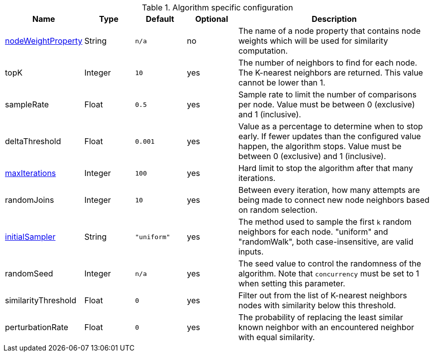 
.Algorithm specific configuration
[opts="header",cols="1,1,1m,1,4"]
|===
| Name                                                             | Type    | Default   | Optional | Description
| <<common-configuration-node-weight-property,nodeWeightProperty>> | String  | n/a       | no       | The name of a node property that contains node weights which will be used for similarity computation.
| topK                                                             | Integer | 10        | yes      | The number of neighbors to find for each node.
The K-nearest neighbors are returned.
This value cannot be lower than 1.
| sampleRate                                                       | Float   | 0.5       | yes      | Sample rate to limit the number of comparisons per node.
Value must be between 0 (exclusive) and 1 (inclusive).
| deltaThreshold                                                   | Float   | 0.001     | yes      | Value as a percentage to determine when to stop early.
If fewer updates than the configured value happen, the algorithm stops.
Value must be between 0 (exclusive) and 1 (inclusive).
| <<common-configuration-max-iterations,maxIterations>>            | Integer | 100       | yes      | Hard limit to stop the algorithm after that many iterations.
| randomJoins                                                      | Integer | 10        | yes      | Between every iteration, how many attempts are being made to connect new node neighbors based on random selection.
| <<algorithms-knn-introduction-sampling, initialSampler>>         | String  | "uniform" | yes      | The method used to sample the first `k` random neighbors for each node. "uniform" and "randomWalk", both case-insensitive, are valid inputs.
| randomSeed                                                       | Integer | n/a       | yes      | The seed value to control the randomness of the algorithm.
Note that `concurrency` must be set to 1 when setting this parameter.
| similarityThreshold                                              | Float   | 0         | yes      | Filter out from the list of K-nearest neighbors nodes with similarity below this threshold.
| perturbationRate                                                 | Float   | 0         | yes      | The probability of replacing the least similar known neighbor with an encountered neighbor with equal similarity.
|===
